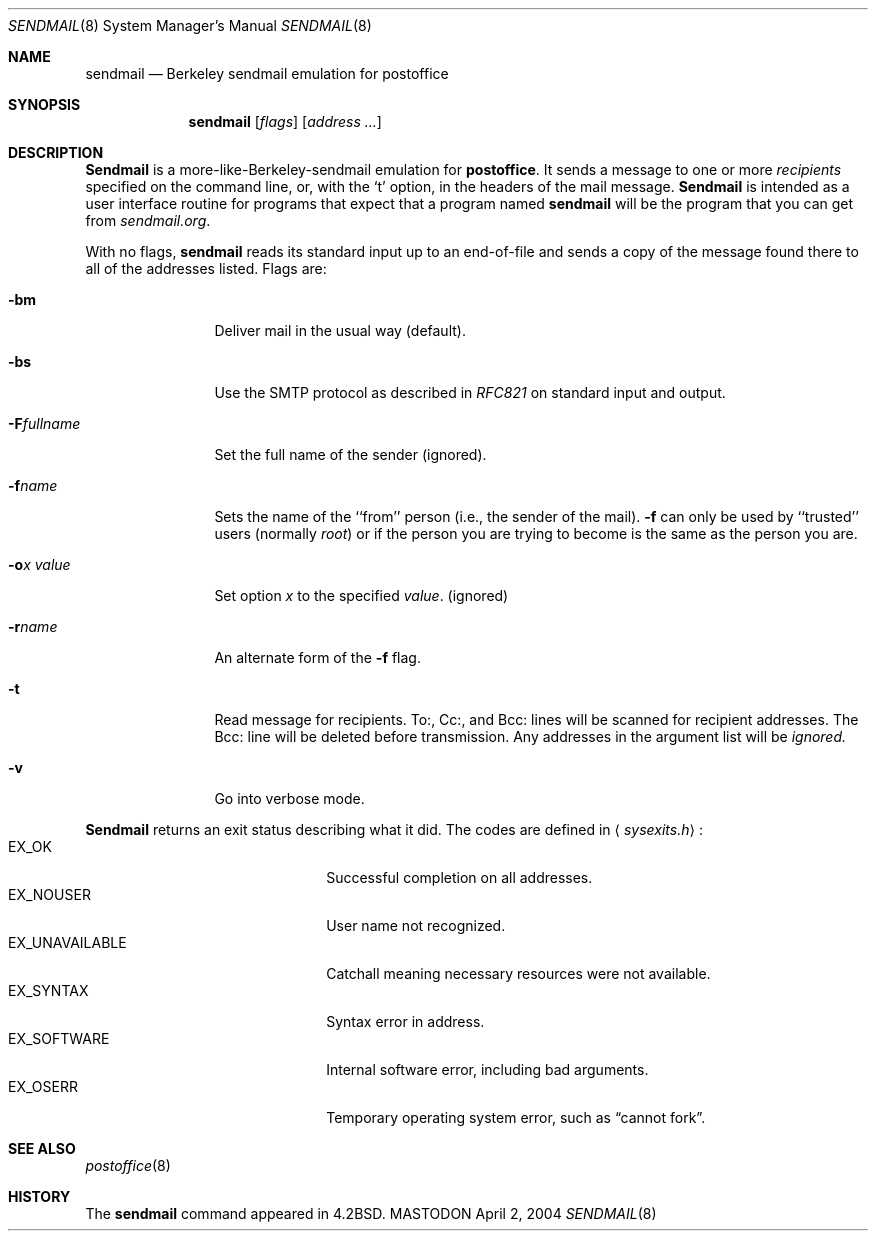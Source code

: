 .\" Copyright (c) 1988, 1991 The Regents of the University of California.
.\" All rights reserved.
.\"
.\" Redistribution and use in source and binary forms, with or without
.\" modification, are permitted provided that the following conditions
.\" are met:
.\" 1. Redistributions of source code must retain the above copyright
.\"    notice, this list of conditions and the following disclaimer.
.\" 2. Redistributions in binary form must reproduce the above copyright
.\"    notice, this list of conditions and the following disclaimer in the
.\"    documentation and/or other materials provided with the distribution.
.\" 3. All advertising materials mentioning features or use of this software
.\"    must display the following acknowledgement:
.\"	This product includes software developed by the University of
.\"	California, Berkeley and its contributors.
.\" 4. Neither the name of the University nor the names of its contributors
.\"    may be used to endorse or promote products derived from this software
.\"    without specific prior written permission.
.\"
.\" THIS SOFTWARE IS PROVIDED BY THE REGENTS AND CONTRIBUTORS ``AS IS'' AND
.\" ANY EXPRESS OR IMPLIED WARRANTIES, INCLUDING, BUT NOT LIMITED TO, THE
.\" IMPLIED WARRANTIES OF MERCHANTABILITY AND FITNESS FOR A PARTICULAR PURPOSE
.\" ARE DISCLAIMED.  IN NO EVENT SHALL THE REGENTS OR CONTRIBUTORS BE LIABLE
.\" FOR ANY DIRECT, INDIRECT, INCIDENTAL, SPECIAL, EXEMPLARY, OR CONSEQUENTIAL
.\" DAMAGES (INCLUDING, BUT NOT LIMITED TO, PROCUREMENT OF SUBSTITUTE GOODS
.\" OR SERVICES; LOSS OF USE, DATA, OR PROFITS; OR BUSINESS INTERRUPTION)
.\" HOWEVER CAUSED AND ON ANY THEORY OF LIABILITY, WHETHER IN CONTRACT, STRICT
.\" LIABILITY, OR TORT (INCLUDING NEGLIGENCE OR OTHERWISE) ARISING IN ANY WAY
.\" OUT OF THE USE OF THIS SOFTWARE, EVEN IF ADVISED OF THE POSSIBILITY OF
.\" SUCH DAMAGE.
.\"
.\"     %A%
.\"
.Dd April 2, 2004
.Dt SENDMAIL 8
.Os MASTODON
.Sh NAME
.Nm sendmail
.Nd Berkeley sendmail emulation for 
.Nm postoffice
.Sh SYNOPSIS
.Nm sendmail
.Op Ar flags
.Op Ar address ...
.Sh DESCRIPTION
.Nm Sendmail
is a more-like-Berkeley-sendmail emulation for 
.Nm postoffice .
It sends a message to one or more
.Em recipients
specified on the command line, or, with the
.Ql t
option, in the headers of the mail message.
.Nm Sendmail
is intended as a user interface routine for programs
that expect that a program named
.Nm sendmail
will be the program that you can get from
.Em sendmail.org .
.Pp
With no flags,
.Nm sendmail
reads its standard input
up to an end-of-file
and sends a copy of the message found there
to all of the addresses listed.
Flags are:
.Bl -tag -width Fl
.It Fl bm
Deliver mail in the usual way (default).
.It Fl bs
Use the SMTP
protocol as described in
.Em RFC821
on standard input and output.
.It Fl F Ns Ar fullname
Set the full name of the sender (ignored).
.It Fl f Ns Ar name
Sets the name of the ``from'' person
(i.e., the sender of the mail).
.Fl f
can only be used
by ``trusted'' users
(normally
.Em root )
or if the person you are trying to become
is the same as the person you are.
.It Fl o Ns Ar x Em value
Set option
.Ar x
to the specified
.Em value .
(ignored)
.It Fl r Ns Ar name
An alternate form of the
.Fl f
flag.
.It Fl t
Read message for recipients.
To:, Cc:, and Bcc: lines will be scanned for recipient addresses.
The Bcc: line will be deleted before transmission.
Any addresses in the argument list will be
.Em ignored.
.It Fl v
Go into verbose mode.
.El
.Pp
.Nm Sendmail
returns an exit status
describing what it did.
The codes are defined in
.Aq Pa sysexits.h :
.Bl -tag -width EX_UNAVAILABLE -compact -offset indent
.It Dv EX_OK
Successful completion on all addresses.
.It Dv EX_NOUSER
User name not recognized.
.It Dv EX_UNAVAILABLE
Catchall meaning necessary resources
were not available.
.It Dv EX_SYNTAX
Syntax error in address.
.It Dv EX_SOFTWARE
Internal software error,
including bad arguments.
.It Dv EX_OSERR
Temporary operating system error,
such as
.Dq cannot fork .
.El
.Sh SEE ALSO
.Xr postoffice 8
.Sh HISTORY
The
.Nm
command appeared in
.Bx 4.2 .
